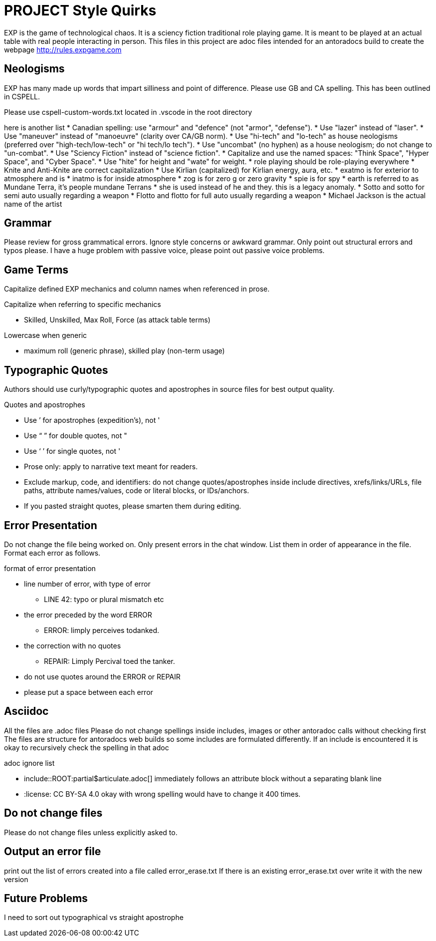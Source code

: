 = PROJECT Style Quirks

EXP is the game of technological chaos. It is a sciency fiction traditional role playing game. It is meant to be played at an actual table with real people interacting in person. 
This files in this project are adoc files intended for an antoradocs build to create the webpage http://rules.expgame.com

== Neologisms
EXP has many made up words that impart silliness and point of difference. 
Please use GB and CA spelling.
This has been outlined in CSPELL.

Please use cspell-custom-words.txt located in .vscode in the root directory

here is another list
* Canadian spelling: use "armour" and "defence" (not "armor", "defense").
* Use "lazer" instead of "laser".
* Use "maneuver" instead of "manoeuvre" (clarity over CA/GB norm).
* Use "hi-tech" and "lo-tech" as house neologisms (preferred over "high-tech/low-tech" or "hi tech/lo tech").
* Use "uncombat" (no hyphen) as a house neologism; do not change to "un-combat".
* Use "Sciency Fiction" instead of "science fiction".
* Capitalize and use the named spaces: "Think Space", "Hyper Space", and "Cyber Space".
* Use "hite" for height and "wate" for weight.
* role playing should be role-playing everywhere
* Knite and Anti-Knite are correct capitalization
* Use Kirlian (capitalized) for Kirlian energy, aura, etc.
* exatmo is for exterior to atmosphere and is
* inatmo is for inside atmosphere
* zog is for zero g or zero gravity
* spie is for spy
* earth is referred to as Mundane Terra, it's people mundane Terrans
* she is used instead of he and they. this is a legacy anomaly.
* Sotto and sotto for semi auto usually regarding a weapon
* Flotto and flotto for full auto usually regarding a weapon
* Michael Jackson is the actual name of the artist


== Grammar
Please review for gross grammatical errors.
Ignore style concerns or awkward grammar.
Only point out structural errors and typos please.
I have a huge problem with passive voice, please point out passive voice problems. 

== Game Terms
Capitalize defined EXP mechanics and column names when referenced in prose.

.Capitalize when referring to specific mechanics
* Skilled, Unskilled, Max Roll, Force (as attack table terms)

.Lowercase when generic
* maximum roll (generic phrase), skilled play (non-term usage)

== Typographic Quotes
Authors should use curly/typographic quotes and apostrophes in source files for best output quality.

.Quotes and apostrophes
* Use ’ for apostrophes (expedition’s), not '
* Use “ ” for double quotes, not "
* Use ‘ ’ for single quotes, not '
* Prose only: apply to narrative text meant for readers.
* Exclude markup, code, and identifiers: do not change quotes/apostrophes inside include directives, xrefs/links/URLs, file paths, attribute names/values, code or literal blocks, or IDs/anchors.
* If you pasted straight quotes, please smarten them during editing.

== Error Presentation
Do not change the file being worked on.
Only present errors in the chat window.
List them in order of appearance in the file. 
Format each error as follows.

.format of error presentation
* line number of error, with type of error
** LINE 42: typo or plural mismatch etc
* the error preceded by the word ERROR
** ERROR: limply perceives todanked.
* the correction with no quotes
** REPAIR: Limply Percival toed the tanker.
* do not use quotes around the ERROR or REPAIR 
* please put a space between  each error

== Asciidoc 
All the files are .adoc files 
Please do not change spellings inside includes, images or other antoradoc calls without checking first
The files are structure for antoradocs web builds so some includes are formulated differently.
If an include is encountered it is okay to recursively check the spelling in that adoc

.adoc ignore list
* include::ROOT:partial$articulate.adoc[] immediately follows an attribute block without a separating blank line
* :license: CC BY-SA 4.0 okay with wrong spelling would have to change it 400 times.

== Do not change files
Please do not change files unless explicitly asked to.

== Output an error file 

print out the list of errors created into a file called error_erase.txt 
If there is an existing error_erase.txt over write it with the new version

== Future Problems
I need to sort out typographical vs straight apostrophe
